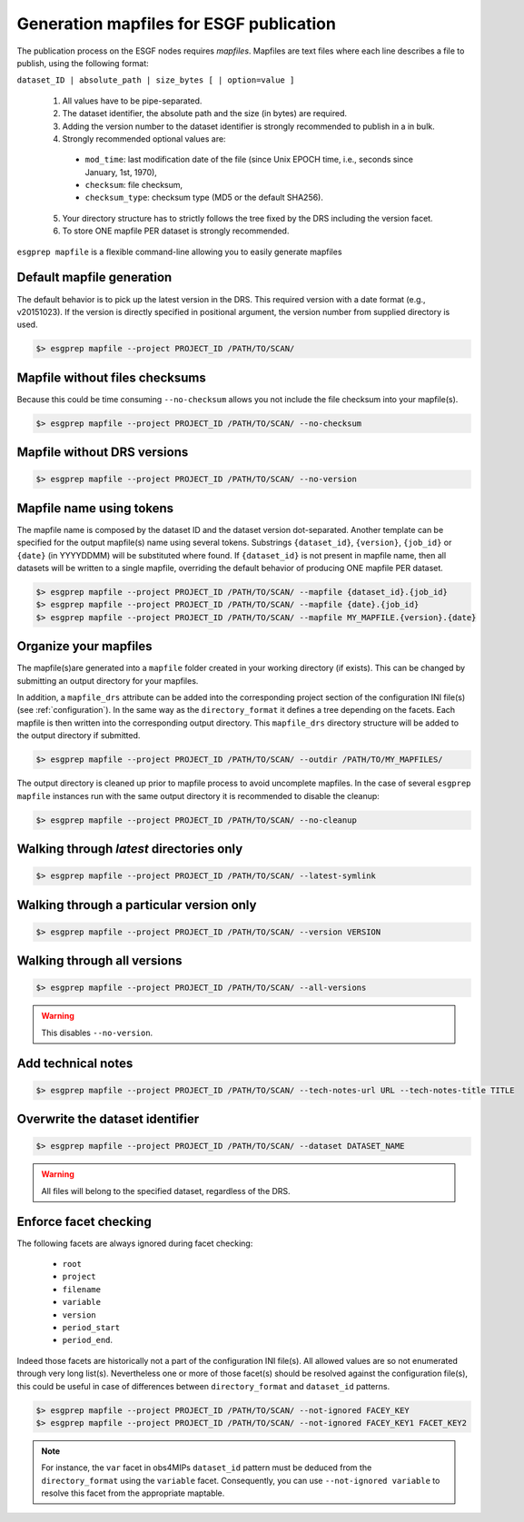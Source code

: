 .. _mapfiles:

Generation mapfiles for ESGF publication
========================================

The publication process on the ESGF nodes requires *mapfiles*. Mapfiles are text files where each line
describes a file to publish, using the following format:

``dataset_ID | absolute_path | size_bytes [ | option=value ]``

 1. All values have to be pipe-separated.
 2. The dataset identifier, the absolute path and the size (in bytes) are required.
 3. Adding the version number to the dataset identifier is strongly recommended to publish in a in bulk.
 4. Strongly recommended optional values are:

  - ``mod_time``: last modification date of the file (since Unix EPOCH time, i.e., seconds since January, 1st, 1970),
  - ``checksum``: file checksum,
  - ``checksum_type``: checksum type (MD5 or the default SHA256).

 5. Your directory structure has to strictly follows the tree fixed by the DRS including the version facet.
 6. To store ONE mapfile PER dataset is strongly recommended.

``esgprep mapfile`` is a flexible command-line allowing you to easily generate mapfiles

Default mapfile generation
**************************

The default behavior is to pick up the latest version in the DRS. This required version with a date format
(e.g., v20151023). If the version is directly specified in positional argument, the version number from supplied
directory is used.

.. code-block:: bash

    $> esgprep mapfile --project PROJECT_ID /PATH/TO/SCAN/

Mapfile without files checksums
*******************************

Because this could be time consuming ``--no-checksum`` allows you not include the file checksum into your mapfile(s).

.. code-block:: bash

    $> esgprep mapfile --project PROJECT_ID /PATH/TO/SCAN/ --no-checksum

Mapfile without DRS versions
****************************

.. code-block:: bash

    $> esgprep mapfile --project PROJECT_ID /PATH/TO/SCAN/ --no-version

Mapfile name using tokens
*************************

The mapfile name is composed by the dataset ID and the dataset version dot-separated. Another template
can be specified for the output mapfile(s) name using several tokens. Substrings ``{dataset_id}``, ``{version}``,
``{job_id}`` or ``{date}`` (in YYYYDDMM) will be substituted where found. If ``{dataset_id}`` is not present in mapfile
name, then all datasets will be written to a single mapfile, overriding the default behavior of producing ONE mapfile
PER dataset.

.. code-block:: bash

    $> esgprep mapfile --project PROJECT_ID /PATH/TO/SCAN/ --mapfile {dataset_id}.{job_id}
    $> esgprep mapfile --project PROJECT_ID /PATH/TO/SCAN/ --mapfile {date}.{job_id}
    $> esgprep mapfile --project PROJECT_ID /PATH/TO/SCAN/ --mapfile MY_MAPFILE.{version}.{date}

Organize your mapfiles
**********************

The mapfile(s)are generated into a ``mapfile`` folder created in your working directory (if exists). This can be
changed by submitting an output directory for your mapfiles.

In addition, a ``mapfile_drs`` attribute can be added into the corresponding project section of the configuration INI
file(s) (see :ref:`configuration`). In the same way as the ``directory_format`` it defines a tree depending on the
facets. Each mapfile is then written into the corresponding output directory. This ``mapfile_drs`` directory structure
will be added to the output directory if submitted.

.. code-block:: bash

    $> esgprep mapfile --project PROJECT_ID /PATH/TO/SCAN/ --outdir /PATH/TO/MY_MAPFILES/

The output directory is cleaned up prior to mapfile process to avoid uncomplete mapfiles. In the case of several
``esgprep mapfile`` instances run with the same output directory it is recommended to disable the cleanup:

.. code-block:: bash

    $> esgprep mapfile --project PROJECT_ID /PATH/TO/SCAN/ --no-cleanup

Walking through *latest* directories only
*****************************************

.. code-block:: bash

    $> esgprep mapfile --project PROJECT_ID /PATH/TO/SCAN/ --latest-symlink

Walking through a particular version only
*****************************************

.. code-block:: bash

    $> esgprep mapfile --project PROJECT_ID /PATH/TO/SCAN/ --version VERSION

Walking through all versions
****************************

.. code-block:: bash

    $> esgprep mapfile --project PROJECT_ID /PATH/TO/SCAN/ --all-versions

.. warning:: This disables ``--no-version``.

Add technical notes
*******************

.. code-block:: bash

    $> esgprep mapfile --project PROJECT_ID /PATH/TO/SCAN/ --tech-notes-url URL --tech-notes-title TITLE

Overwrite the dataset identifier
********************************

.. code-block:: bash

    $> esgprep mapfile --project PROJECT_ID /PATH/TO/SCAN/ --dataset DATASET_NAME

.. warning:: All files will belong to the specified dataset, regardless of the DRS.

Enforce facet checking
**********************

The following facets are always ignored during facet checking:

 - ``root``
 - ``project``
 - ``filename``
 - ``variable``
 - ``version``
 - ``period_start``
 - ``period_end``.

Indeed those facets are historically not a part of the configuration INI file(s). All allowed values are so not
enumerated through very long list(s). Nevertheless one or more of those facet(s) should be resolved against the
configuration file(s), this could be useful in case of differences between ``directory_format`` and ``dataset_id``
patterns.

.. code-block:: bash

    $> esgprep mapfile --project PROJECT_ID /PATH/TO/SCAN/ --not-ignored FACEY_KEY
    $> esgprep mapfile --project PROJECT_ID /PATH/TO/SCAN/ --not-ignored FACEY_KEY1 FACET_KEY2

.. note:: For instance, the ``var`` facet in obs4MIPs ``dataset_id`` pattern must be deduced from
    the ``directory_format`` using the ``variable`` facet. Consequently, you can use ``--not-ignored variable`` to
    resolve this facet from the appropriate maptable.
